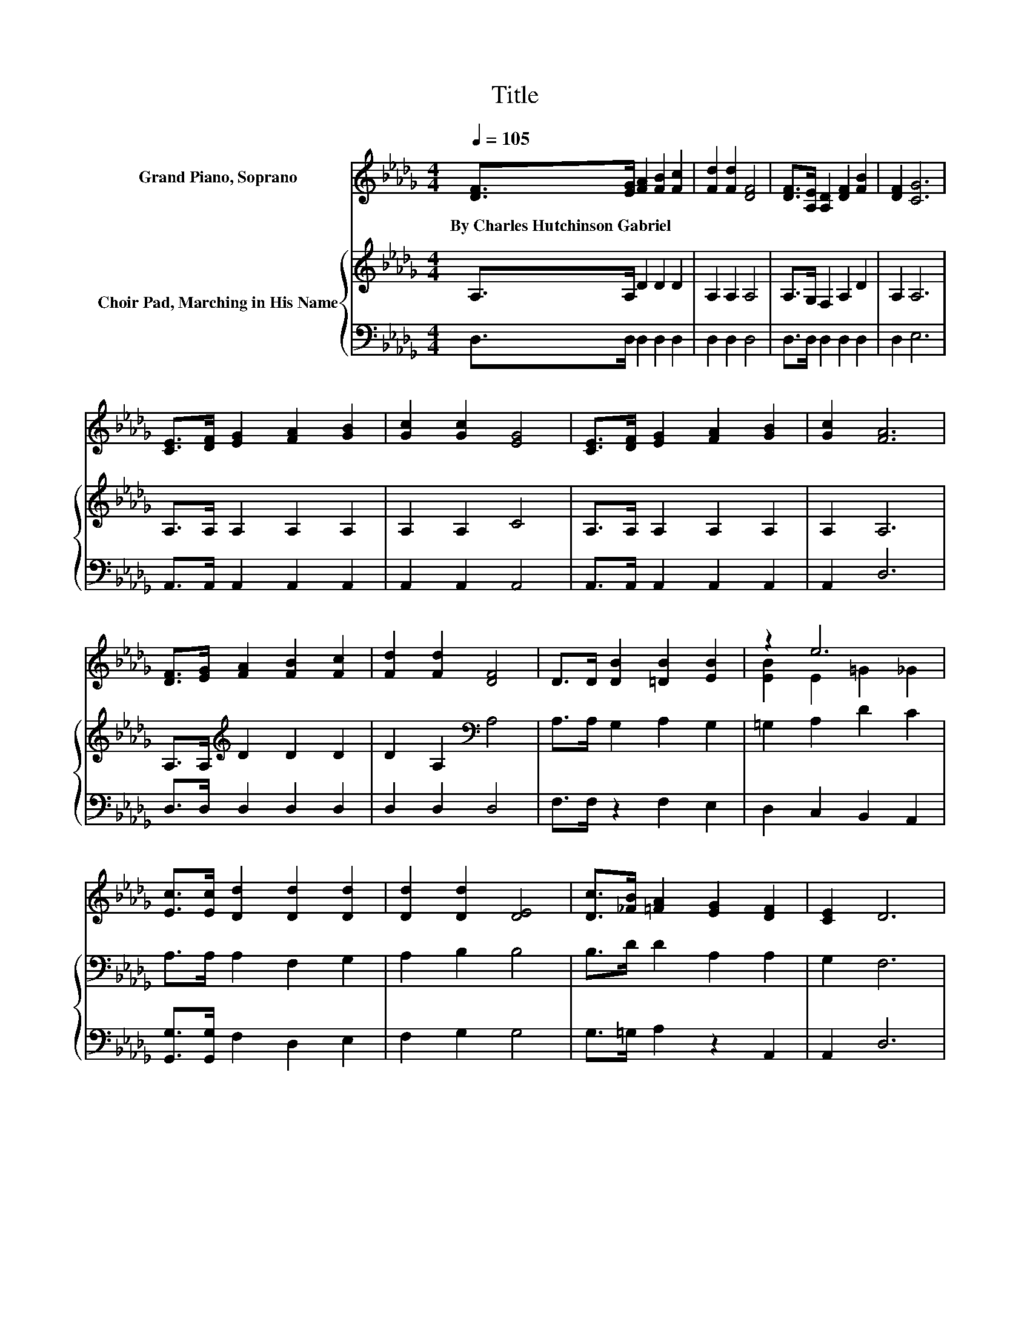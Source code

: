 X:1
T:Title
%%score ( 1 2 ) { 3 | 4 }
L:1/8
Q:1/4=105
M:4/4
K:Db
V:1 treble nm="Grand Piano, Soprano"
V:2 treble 
V:3 treble nm="Choir Pad, Marching in His Name"
V:4 bass 
V:1
 [DF]>[EG] [FA]2 [FB]2 [Fc]2 | [Fd]2 [Fd]2 [DF]4 | [DF]>[A,E] [A,D]2 [DF]2 [FB]2 | [DF]2 [CG]6 | %4
w: By~Charles~Hutchinson~Gabriel * * * *||||
 [CE]>[DF] [EG]2 [FA]2 [GB]2 | [Gc]2 [Gc]2 [EG]4 | [CE]>[DF] [EG]2 [FA]2 [GB]2 | [Gc]2 [FA]6 | %8
w: ||||
 [DF]>[EG] [FA]2 [FB]2 [Fc]2 | [Fd]2 [Fd]2 [DF]4 | D>D [DB]2 [=DB]2 [EB]2 | z2 e6 | %12
w: ||||
 [Ec]>[Ec] [Dd]2 [Dd]2 [Dd]2 | [Dd]2 [Dd]2 [DE]4 | [Dc]>[_FB] [=FA]2 [EG]2 [DF]2 | [CE]2 D6 | %16
w: ||||
 [A,E]>[A,D] [A,C]2 [GB]2 [GB]2 | [GB]2 [GB]2 [CE]4 | [CF][CE] D2 [FA]2 [DA]2 | [EA]2 [FA]6 | %20
w: ||||
 [FB]>[Fc] [Fd]2 [Fd]2 [Fc]2 | [FB]2 [Gd]2 [Gc]4 | [CG]>[CA] [GB]2 [GB]2 [Gc]2 | %23
w: |||
 [Gc]2 [FA]4- [FA]>[DF] | [A,E]>[A,D] [A,C]2 [GB]2 [GB]2 | [GB]2 [GB]2 [CE]3 z/ [CG]/ | %26
w: |||
 [CF]>[CE] D2 [FA]2 [DA]2 | [EA]2 [FA]6 | [FB]>[Fc] [_Fd]2 [Fd]2 [Fc]2 | [_FB]2 [=Fd]2 [Fd]2 A2 | %30
w: ||||
 [FA]2 [GB]2 [=GB]2 [_Gc]2 | [Ge]2 [Fd]6- | [Fd]2 z2 z4 |] %33
w: |||
V:2
 x8 | x8 | x8 | x8 | x8 | x8 | x8 | x8 | x8 | x8 | x8 | [EB]2 E2 =G2 _G2 | x8 | x8 | x8 | x8 | x8 | %17
 x8 | x8 | x8 | x8 | x8 | x8 | x8 | x8 | x8 | x8 | x8 | x8 | x8 | x8 | x8 | x8 |] %33
V:3
 A,>A, D2 D2 D2 | A,2 A,2 A,4 | A,>G, F,2 A,2 D2 | A,2 A,6 | A,>A, A,2 A,2 A,2 | A,2 A,2 C4 | %6
 A,>A, A,2 A,2 A,2 | A,2 A,6 | A,>A,[K:treble] D2 D2 D2 | D2 A,2[K:bass] A,4 | A,>A, G,2 A,2 G,2 | %11
 =G,2 A,2 D2 C2 | A,>A, A,2 F,2 G,2 | A,2 B,2 B,4 | B,>D D2 A,2 A,2 | G,2 F,6 | G,>F, E,2 C2 C2 | %17
 C2 C2 G,4 | A,G, F,2[K:treble] D2 D2 | C2 D6 | D>D[K:bass] A,2 A,2 A,2 | A,2 A,2 A,4 | %22
 A,>A,[K:treble] C2 C2 C2 | C2 D4- D>[K:bass]A, | G,>F, E,2 C2 C2 | C2 C2 G,3 z/ B,/ | %26
 A,>G, F,2[K:treble] D2 D2 | C2 D6 | D>[K:bass]A, B,2 B,2 B,2 | B,2 A,2 A,2[K:treble] D2 | %30
 D2 D2 D2 E2 | A,2 A,6- | A,2 z2 z4 |] %33
V:4
 D,>D, D,2 D,2 D,2 | D,2 D,2 D,4 | D,>D, D,2 D,2 D,2 | D,2 E,6 | A,,>A,, A,,2 A,,2 A,,2 | %5
 A,,2 A,,2 A,,4 | A,,>A,, A,,2 A,,2 A,,2 | A,,2 D,6 | D,>D, D,2 D,2 D,2 | D,2 D,2 D,4 | %10
 F,>F, z2 F,2 E,2 | D,2 C,2 B,,2 A,,2 | [G,,G,]>[G,,G,] F,2 D,2 E,2 | F,2 G,2 G,4 | %14
 G,>=G, A,2 z2 A,,2 | A,,2 D,6 | D,>D, A,,2 A,,2 A,,2 | A,,2 A,,2 A,,4 | A,,A,, D,2 D,2 F,2 | %19
 A,2 D,6 | D,>D, D,2 D,2 D,2 | D,2 E,2 E,4 | E,>E, A,,2 A,,2 A,,2 | A,,2 D,4- D,>D, | %24
 D,>D, A,,2 A,,2 A,,2 | A,,2 A,,2 A,,3 z/ A,,/ | A,,>A,, D,2 D,2 F,2 | A,2 D,6 | %28
 D,>D, [=G,,=G,]2 [G,,G,]2 [G,,G,]2 | [=G,,=G,]2 A,,2 z2 F,2 | D,2 G,2 E,2 A,2 | A,,2 D,6- | %32
 D,2 z2 z4 |] %33

